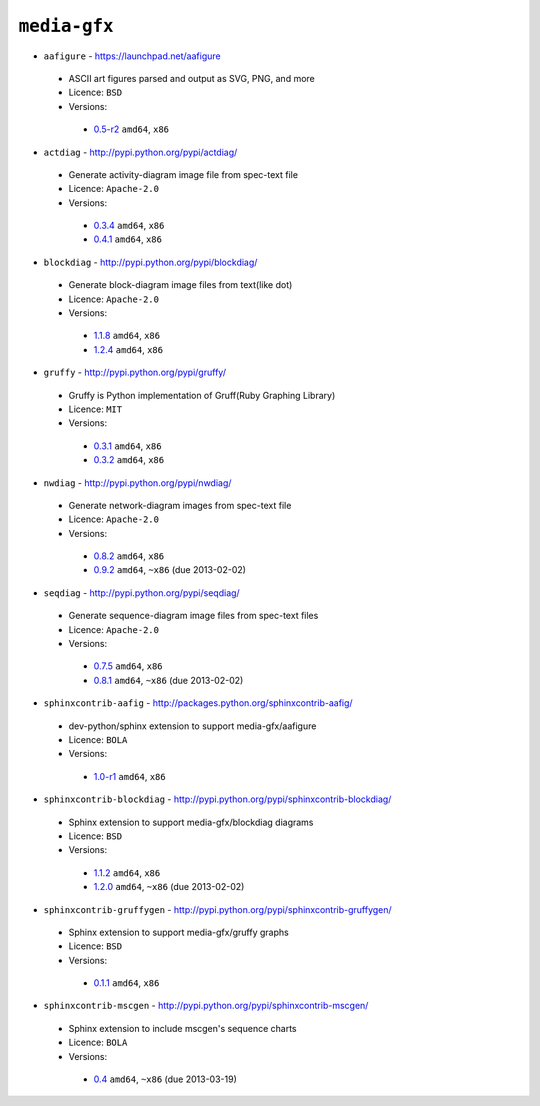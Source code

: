 ``media-gfx``
-------------

* ``aafigure`` - https://launchpad.net/aafigure

 * ASCII art figures parsed and output as SVG, PNG, and more
 * Licence: ``BSD``
 * Versions:

  * `0.5-r2 <https://github.com/JNRowe/jnrowe-misc/blob/master/media-gfx/aafigure/aafigure-0.5-r2.ebuild>`__  ``amd64``, ``x86``

* ``actdiag`` - http://pypi.python.org/pypi/actdiag/

 * Generate activity-diagram image file from spec-text file
 * Licence: ``Apache-2.0``
 * Versions:

  * `0.3.4 <https://github.com/JNRowe/jnrowe-misc/blob/master/media-gfx/actdiag/actdiag-0.3.4.ebuild>`__  ``amd64``, ``x86``
  * `0.4.1 <https://github.com/JNRowe/jnrowe-misc/blob/master/media-gfx/actdiag/actdiag-0.4.1.ebuild>`__  ``amd64``, ``x86``

* ``blockdiag`` - http://pypi.python.org/pypi/blockdiag/

 * Generate block-diagram image files from text(like dot)
 * Licence: ``Apache-2.0``
 * Versions:

  * `1.1.8 <https://github.com/JNRowe/jnrowe-misc/blob/master/media-gfx/blockdiag/blockdiag-1.1.8.ebuild>`__  ``amd64``, ``x86``
  * `1.2.4 <https://github.com/JNRowe/jnrowe-misc/blob/master/media-gfx/blockdiag/blockdiag-1.2.4.ebuild>`__  ``amd64``, ``x86``

* ``gruffy`` - http://pypi.python.org/pypi/gruffy/

 * Gruffy is Python implementation of Gruff(Ruby Graphing Library)
 * Licence: ``MIT``
 * Versions:

  * `0.3.1 <https://github.com/JNRowe/jnrowe-misc/blob/master/media-gfx/gruffy/gruffy-0.3.1.ebuild>`__  ``amd64``, ``x86``
  * `0.3.2 <https://github.com/JNRowe/jnrowe-misc/blob/master/media-gfx/gruffy/gruffy-0.3.2.ebuild>`__  ``amd64``, ``x86``

* ``nwdiag`` - http://pypi.python.org/pypi/nwdiag/

 * Generate network-diagram images from spec-text file
 * Licence: ``Apache-2.0``
 * Versions:

  * `0.8.2 <https://github.com/JNRowe/jnrowe-misc/blob/master/media-gfx/nwdiag/nwdiag-0.8.2.ebuild>`__  ``amd64``, ``x86``
  * `0.9.2 <https://github.com/JNRowe/jnrowe-misc/blob/master/media-gfx/nwdiag/nwdiag-0.9.2.ebuild>`__  ``amd64``, ``~x86`` (due 2013-02-02)

* ``seqdiag`` - http://pypi.python.org/pypi/seqdiag/

 * Generate sequence-diagram image files from spec-text files
 * Licence: ``Apache-2.0``
 * Versions:

  * `0.7.5 <https://github.com/JNRowe/jnrowe-misc/blob/master/media-gfx/seqdiag/seqdiag-0.7.5.ebuild>`__  ``amd64``, ``x86``
  * `0.8.1 <https://github.com/JNRowe/jnrowe-misc/blob/master/media-gfx/seqdiag/seqdiag-0.8.1.ebuild>`__  ``amd64``, ``~x86`` (due 2013-02-02)

* ``sphinxcontrib-aafig`` - http://packages.python.org/sphinxcontrib-aafig/

 * dev-python/sphinx extension to support media-gfx/aafigure
 * Licence: ``BOLA``
 * Versions:

  * `1.0-r1 <https://github.com/JNRowe/jnrowe-misc/blob/master/media-gfx/sphinxcontrib-aafig/sphinxcontrib-aafig-1.0-r1.ebuild>`__  ``amd64``, ``x86``

* ``sphinxcontrib-blockdiag`` - http://pypi.python.org/pypi/sphinxcontrib-blockdiag/

 * Sphinx extension to support media-gfx/blockdiag diagrams
 * Licence: ``BSD``
 * Versions:

  * `1.1.2 <https://github.com/JNRowe/jnrowe-misc/blob/master/media-gfx/sphinxcontrib-blockdiag/sphinxcontrib-blockdiag-1.1.2.ebuild>`__  ``amd64``, ``x86``
  * `1.2.0 <https://github.com/JNRowe/jnrowe-misc/blob/master/media-gfx/sphinxcontrib-blockdiag/sphinxcontrib-blockdiag-1.2.0.ebuild>`__  ``amd64``, ``~x86`` (due 2013-02-02)

* ``sphinxcontrib-gruffygen`` - http://pypi.python.org/pypi/sphinxcontrib-gruffygen/

 * Sphinx extension to support media-gfx/gruffy graphs
 * Licence: ``BSD``
 * Versions:

  * `0.1.1 <https://github.com/JNRowe/jnrowe-misc/blob/master/media-gfx/sphinxcontrib-gruffygen/sphinxcontrib-gruffygen-0.1.1.ebuild>`__  ``amd64``, ``x86``

* ``sphinxcontrib-mscgen`` - http://pypi.python.org/pypi/sphinxcontrib-mscgen/

 * Sphinx extension to include mscgen's sequence charts
 * Licence: ``BOLA``
 * Versions:

  * `0.4 <https://github.com/JNRowe/jnrowe-misc/blob/master/media-gfx/sphinxcontrib-mscgen/sphinxcontrib-mscgen-0.4.ebuild>`__  ``amd64``, ``~x86`` (due 2013-03-19)

